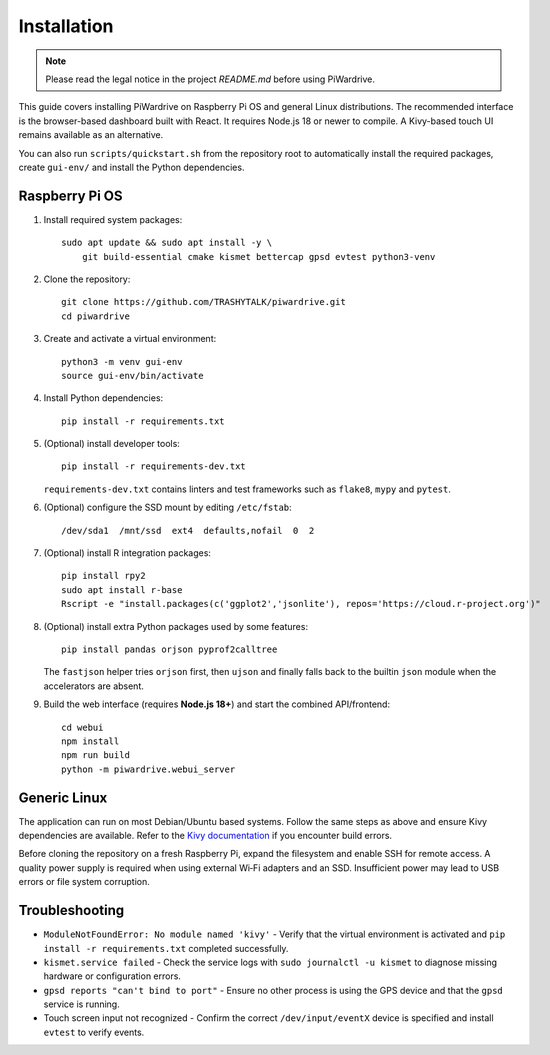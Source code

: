 Installation
============
.. note::
   Please read the legal notice in the project `README.md` before using PiWardrive.


This guide covers installing PiWardrive on Raspberry Pi OS and general Linux
distributions. The recommended interface is the browser-based dashboard built
with React. It requires Node.js 18 or newer to compile. A Kivy-based touch UI
remains available as an alternative.

You can also run ``scripts/quickstart.sh`` from the repository
root to automatically install the required packages, create ``gui-env/`` and
install the Python dependencies.

Raspberry Pi OS
---------------

1. Install required system packages::

      sudo apt update && sudo apt install -y \
          git build-essential cmake kismet bettercap gpsd evtest python3-venv

2. Clone the repository::

      git clone https://github.com/TRASHYTALK/piwardrive.git
      cd piwardrive

3. Create and activate a virtual environment::

      python3 -m venv gui-env
      source gui-env/bin/activate

4. Install Python dependencies::

      pip install -r requirements.txt

5. (Optional) install developer tools::

      pip install -r requirements-dev.txt

   ``requirements-dev.txt`` contains linters and test frameworks such as
   ``flake8``, ``mypy`` and ``pytest``.

6. (Optional) configure the SSD mount by editing ``/etc/fstab``::

      /dev/sda1  /mnt/ssd  ext4  defaults,nofail  0  2
7. (Optional) install R integration packages::

      pip install rpy2
      sudo apt install r-base
      Rscript -e "install.packages(c('ggplot2','jsonlite'), repos='https://cloud.r-project.org')"

8. (Optional) install extra Python packages used by some features::

      pip install pandas orjson pyprof2calltree

   The ``fastjson`` helper tries ``orjson`` first, then ``ujson`` and finally
   falls back to the builtin ``json`` module when the accelerators are absent.

9. Build the web interface (requires **Node.js 18+**) and start the combined
   API/frontend::

      cd webui
      npm install
      npm run build
      python -m piwardrive.webui_server


Generic Linux
-------------

The application can run on most Debian/Ubuntu based systems. Follow the same steps as above and ensure Kivy dependencies are available. Refer to the `Kivy documentation <https://kivy.org/doc/stable/gettingstarted/installation.html>`_ if you encounter build errors.

Before cloning the repository on a fresh Raspberry Pi, expand the filesystem and
enable SSH for remote access. A quality power supply is required when using
external Wi‑Fi adapters and an SSD. Insufficient power may lead to USB errors or
file system corruption.

Troubleshooting
---------------

* ``ModuleNotFoundError: No module named 'kivy'``
  - Verify that the virtual environment is activated and ``pip install -r requirements.txt`` completed successfully.
* ``kismet.service failed``
  - Check the service logs with ``sudo journalctl -u kismet`` to diagnose missing hardware or configuration errors.
* ``gpsd reports "can't bind to port"``
  - Ensure no other process is using the GPS device and that the ``gpsd`` service is running.
* Touch screen input not recognized
  - Confirm the correct ``/dev/input/eventX`` device is specified and install ``evtest`` to verify events.
